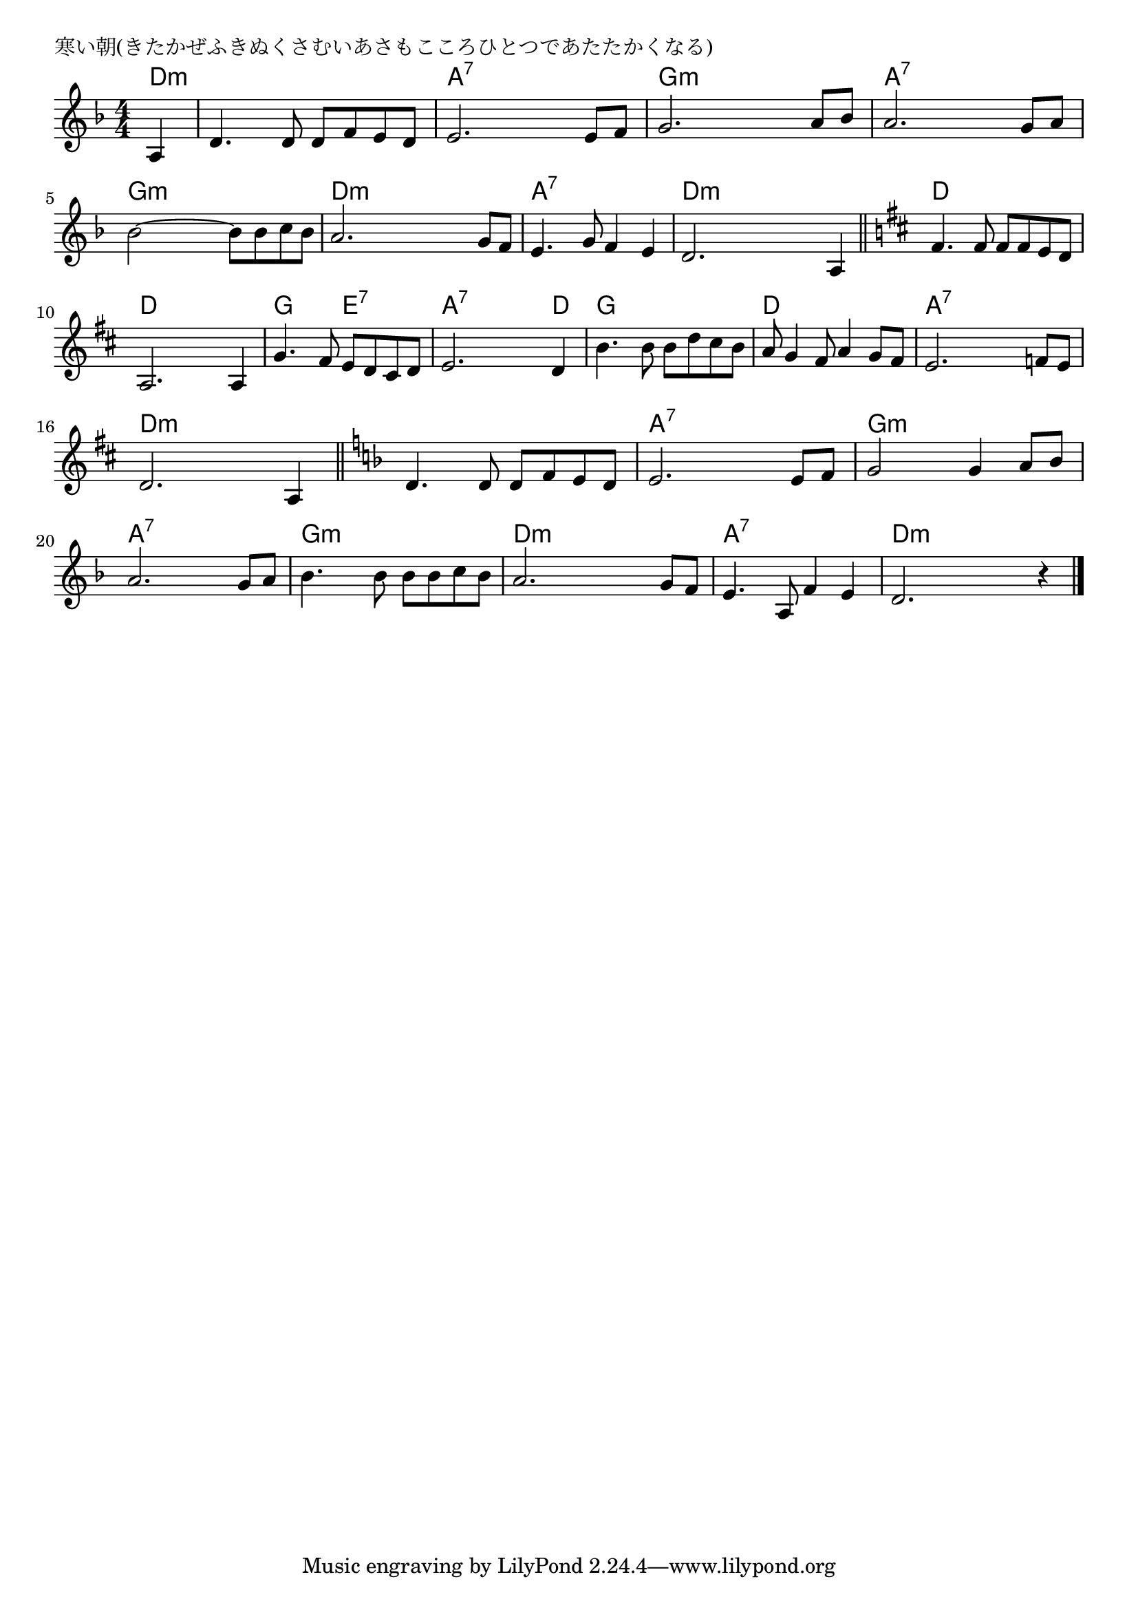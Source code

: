 \version "2.18.2"

% 寒い朝(きたかぜふきぬくさむいあさもこころひとつであたたかくなる)

\header {
piece = "寒い朝(きたかぜふきぬくさむいあさもこころひとつであたたかくなる)"
}

melody =
\relative c' {
\key d \minor
\time 4/4
\set Score.tempoHideNote = ##t
\tempo 4=100
\numericTimeSignature
\partial 4
%
a4 |
d4. d8 d f e d |
e2. e8 f |
g2. a8 bes |

a2. g8 a |
bes2~ bes8 bes c bes |
a2. g8 f |

e4. g8 f4 e |
d2. a4 |
\bar"||"
\key d \major
fis'4. fis8 fis fis e d |

a2. a4 |
g'4. fis8 e d cis d |
e2. d4 |

b'4. b8 b d cis b |
a8 g4 fis8 a4 g8 fis |
e2. f8 e |

d2. a4 |
\bar "||"
\key d \minor
d4. d8 d f e d |
e2. e8 f |

g2 g4 a8 bes |
a2. g8 a |
bes4. bes8 bes bes c bes |

a2. g8 f |
e4. a,8 f'4 e |
d2. r4 |

\bar "|."
}
\score {
<<
\chords {
\set noChordSymbol = ""
\set chordChanges=##t
%%
d4:m d:m d:m d:m d:m a:7 a:7 a:7 a:7 g:m g:m g:m g:m
a:7 a:7 a:7 a:7 g:m g:m g:m g:m d:m d:m d:m d:m 
a:7 a:7 a:7 a:7 d:m d:m d:m d:m d d d d
d d d d g g e:7 e:7 a:7 a:7 a:7 d
g g g g d d d d a:7 a:7 a:7 a:7
d:m d:m d:m d:m d:m d:m d:m d:m a:7 a:7 a:7 a:7
g:m g:m g:m g:m a:7 a:7 a:7 a:7 g:m g:m g:m g:m
d:m d:m d:m d:m a:7 a:7 a:7 a:7 d:m d:m d:m d:m 


}
\new Staff {\melody}
>>
\layout {
line-width = #190
indent = 0\mm
}
\midi {}
}